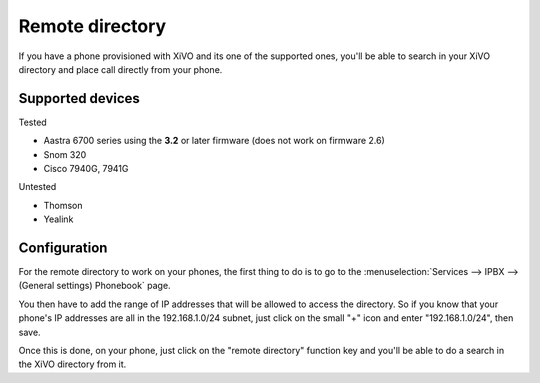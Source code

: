 .. _remote-directory:

****************
Remote directory
****************

If you have a phone provisioned with XiVO and its one of the supported ones, you'll be able to search in your XiVO directory and place call directly
from your phone.


Supported devices
=================

Tested

* Aastra 6700 series using the **3.2** or later firmware (does not work on firmware 2.6)
* Snom 320
* Cisco 7940G, 7941G

Untested

* Thomson
* Yealink


Configuration
=============

For the remote directory to work on your phones, the first thing to do is to go to the
:menuselection:`Services --> IPBX --> (General settings) Phonebook` page.

You then have to add the range of IP addresses that will be allowed to access the directory.
So if you know that your phone's IP addresses are all in the 192.168.1.0/24 subnet, just
click on the small "+" icon and enter "192.168.1.0/24", then save.

Once this is done, on your phone, just click on the "remote directory" function key and
you'll be able to do a search in the XiVO directory from it.
